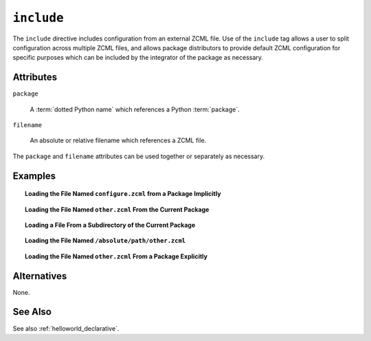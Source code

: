 .. _include_directive:

``include``
-----------

The ``include`` directive includes configuration from an external ZCML
file.  Use of the ``include`` tag allows a user to split configuration
across multiple ZCML files, and allows package distributors to provide
default ZCML configuration for specific purposes which can be
included by the integrator of the package as necessary.

Attributes
~~~~~~~~~~

``package``

   A :term:`dotted Python name` which references a Python :term:`package`.

``filename``

   An absolute or relative filename which references a ZCML file.

The ``package`` and ``filename`` attributes can be used together or
separately as necessary.

Examples
~~~~~~~~

.. topic:: Loading the File Named ``configure.zcml`` from a Package Implicitly

   .. code-block:: xml
      :linenos:

      <include package="some.package" />

.. topic:: Loading the File Named ``other.zcml`` From the Current Package

   .. code-block:: xml
      :linenos:

      <include filename="other.zcml" />

.. topic:: Loading a File From a Subdirectory of the Current Package

   .. code-block:: xml
      :linenos:

      <include filename="subdir/other.zcml" />

.. topic:: Loading the File Named ``/absolute/path/other.zcml``

   .. code-block:: xml
      :linenos:

      <include filename="/absolute/path/other.zcml" />

.. topic:: Loading the File Named ``other.zcml`` From a Package Explicitly

   .. code-block:: xml
      :linenos:

      <include package="some.package" filename="other.zcml" />

Alternatives
~~~~~~~~~~~~

None.

See Also
~~~~~~~~

See also :ref:`helloworld_declarative`.

